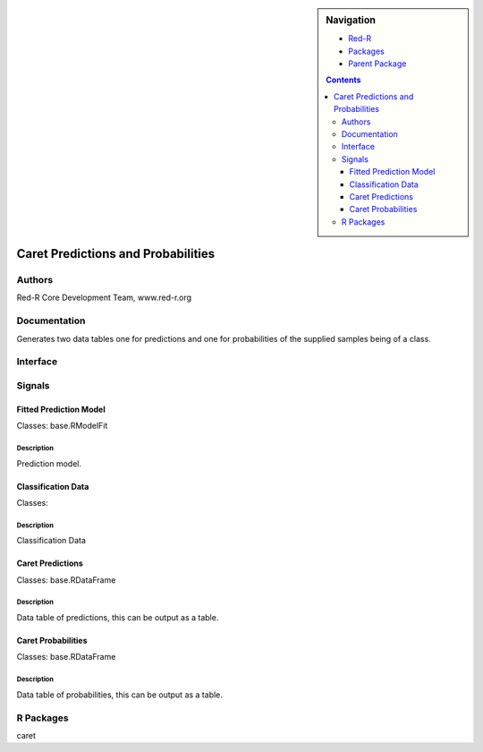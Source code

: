 
.. sidebar:: Navigation

    .. image:: ../../../../canvas/icons/CanvasIcon.png
        :target: http://www.red-r.org

    - Red-R_
    - Packages_
    - `Parent Package`_
    
    .. _Red-R: http://www.red-r.org/Documentation
    
    .. _Packages: ../../../index.html
    
    .. _`Parent Package`: ../index.html
    
    .. contents:: :depth: 3
    
    
.. class:: main

Caret Predictions and Probabilities
)))))))))))))))))))))))))))))))))))

Authors
((((((((((((

Red-R Core Development Team, www.red-r.org


Documentation
((((((((((((((((((



Generates two data tables one for predictions and one for probabilities of the supplied samples being of a class.


Interface
((((((((((((

Signals
((((((((((((((

Fitted Prediction Model
}}}}}}}}}}}}}}}}}}}}}}}

Classes: base.RModelFit

Description
{{{{{{{{{{{{{{{

Prediction model.



Classification Data
}}}}}}}}}}}}}}}}}}}

Classes: 

Description
{{{{{{{{{{{{{{{

Classification Data



Caret Predictions
}}}}}}}}}}}}}}}}}

Classes: base.RDataFrame

Description
{{{{{{{{{{{{{{{

Data table of predictions, this can be output as a table.



Caret Probabilities
}}}}}}}}}}}}}}}}}}}

Classes: base.RDataFrame

Description
{{{{{{{{{{{{{{{

Data table of probabilities, this can be output as a table.



R Packages
((((((((((((((

caret